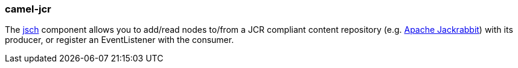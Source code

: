 ### camel-jcr

The http://camel.apache.org/jcr.html[jsch,window=_blank] component allows you to add/read nodes to/from a JCR compliant content repository (e.g. http://jackrabbit.apache.org/[Apache Jackrabbit,window=_blank]) with its producer, or register an EventListener with the consumer.